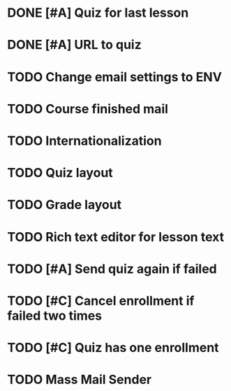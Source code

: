* DONE [#A] Quiz for last lesson
CLOSED: [2014-09-24 Wed 11:58]
* DONE [#A] URL to quiz
CLOSED: [2014-09-24 Wed 11:59]
* TODO Change email settings to ENV
* TODO Course finished mail
* TODO Internationalization
* TODO Quiz layout
* TODO Grade layout
* TODO Rich text editor for lesson text
* TODO [#A] Send quiz again if failed
* TODO [#C] Cancel enrollment if failed two times
* TODO [#C] Quiz has one enrollment
* TODO Mass Mail Sender

